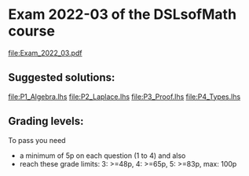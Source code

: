 * Exam 2022-03 of the DSLsofMath course
file:Exam_2022_03.pdf

** Suggested solutions:
file:P1_Algebra.lhs
file:P2_Laplace.lhs
file:P3_Proof.lhs
file:P4_Types.lhs

** Grading levels:

To pass you need
+ a minimum of 5p on each question (1 to 4) and also
+ reach these grade limits:  3: >=48p, 4: >=65p, 5: >=83p, max: 100p


